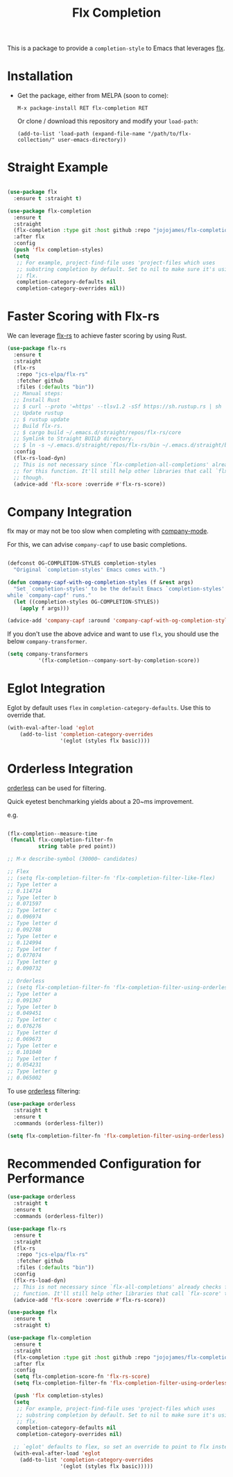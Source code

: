 #+TITLE: Flx Completion
#+STARTUP: noindent

This is a package to provide a ~completion-style~ to Emacs that leverages [[https://github.com/lewang/flx][flx]].

* Installation

- Get the package, either from MELPA (soon to come):

  : M-x package-install RET flx-completion RET
  Or clone / download this repository and modify your ~load-path~:

  : (add-to-list 'load-path (expand-file-name "/path/to/flx-collection/" user-emacs-directory))
* Straight Example

#+begin_src emacs-lisp :tangle yes

(use-package flx
  :ensure t :straight t)

(use-package flx-completion
  :ensure t
  :straight
  (flx-completion :type git :host github :repo "jojojames/flx-completion")
  :after flx
  :config
  (push 'flx completion-styles)
  (setq
   ;; For example, project-find-file uses 'project-files which uses
   ;; substring completion by default. Set to nil to make sure it's using
   ;; flx.
   completion-category-defaults nil
   completion-category-overrides nil))

#+end_src

* Faster Scoring with Flx-rs

We can leverage [[https://github.com/jcs-elpa/flx-rs][flx-rs]] to achieve faster scoring by using Rust.

#+begin_src emacs-lisp :tangle yes
(use-package flx-rs
  :ensure t
  :straight
  (flx-rs
   :repo "jcs-elpa/flx-rs"
   :fetcher github
   :files (:defaults "bin"))
  ;; Manual steps:
  ;; Install Rust
  ;; $ curl --proto '=https' --tlsv1.2 -sSf https://sh.rustup.rs | sh
  ;; Update rustup
  ;; $ rustup update
  ;; Build flx-rs.
  ;; $ cargo build ~/.emacs.d/straight/repos/flx-rs/core
  ;; Symlink to Straight BUILD directory.
  ;; $ ln -s ~/.emacs.d/straight/repos/flx-rs/bin ~/.emacs.d/straight/build/flx-rs/bin
  :config
  (flx-rs-load-dyn)
  ;; This is not necessary since `flx-completion-all-completions' already checks
  ;; for this function. It'll still help other libraries that call `flx-score'
  ;; though.
  (advice-add 'flx-score :override #'flx-rs-score))
#+end_src

* Company Integration
flx may or may not be too slow when completing with
[[https://github.com/company-mode/company-mode][company-mode]].

For this, we can advise ~company-capf~ to use basic completions.

#+begin_src emacs-lisp :tangle yes

(defconst OG-COMPLETION-STYLES completion-styles
  "Original `completion-styles' Emacs comes with.")

(defun company-capf-with-og-completion-styles (f &rest args)
  "Set `completion-styles' to be the default Emacs `completion-styles'
while `company-capf' runs."
  (let ((completion-styles OG-COMPLETION-STYLES))
    (apply f args)))

(advice-add 'company-capf :around 'company-capf-with-og-completion-styles)
#+end_src

If you don't use the above advice and want to use ~flx~, you should use the
below ~company-transformer~.

#+begin_src emacs-lisp :tangle yes
(setq company-transformers
          '(flx-completion--company-sort-by-completion-score))
#+end_src
* Eglot Integration

Eglot by default uses ~flex~ in ~completion-category-defaults~.
Use this to override that.

#+begin_src emacs-lisp :tangle yes
(with-eval-after-load 'eglot
    (add-to-list 'completion-category-overrides
                 '(eglot (styles flx basic))))
#+end_src

* Orderless Integration

[[https://github.com/oantolin/orderless][orderless]] can be used for filtering.

Quick eyetest benchmarking yields about a 20~ms improvement.

e.g.

#+begin_src emacs-lisp :tangle yes

(flx-completion--measure-time
 (funcall flx-completion-filter-fn
          string table pred point))

;; M-x describe-symbol (30000~ candidates)

;; Flex
;; (setq flx-completion-filter-fn 'flx-completion-filter-like-flex)
;; Type letter a
;; 0.114714
;; Type letter b
;; 0.071597
;; Type letter c
;; 0.096974
;; Type letter d
;; 0.092788
;; Type letter e
;; 0.124994
;; Type letter f
;; 0.077074
;; Type letter g
;; 0.090732

;; Orderless
;; (setq flx-completion-filter-fn 'flx-completion-filter-using-orderless)
;; Type letter a
;; 0.091367
;; Type letter b
;; 0.049451
;; Type letter c
;; 0.076276
;; Type letter d
;; 0.069673
;; Type letter e
;; 0.101040
;; Type letter f
;; 0.054231
;; Type letter g
;; 0.065002

#+end_src

To use [[https://github.com/oantolin/orderless][orderless]] filtering:

#+begin_src emacs-lisp :tangle yes
(use-package orderless
  :straight t
  :ensure t
  :commands (orderless-filter))

(setq flx-completion-filter-fn 'flx-completion-filter-using-orderless)
#+end_src
* Recommended Configuration for Performance
#+begin_src emacs-lisp :tangle yes
(use-package orderless
  :straight t
  :ensure t
  :commands (orderless-filter))

(use-package flx-rs
  :ensure t
  :straight
  (flx-rs
   :repo "jcs-elpa/flx-rs"
   :fetcher github
   :files (:defaults "bin"))
  :config
  (flx-rs-load-dyn)
  ;; This is not necessary since `flx-all-completions' already checks for this
  ;; function. It'll still help other libraries that call `flx-score' though.
  (advice-add 'flx-score :override #'flx-rs-score))

(use-package flx
  :ensure t
  :straight t)

(use-package flx-completion
  :ensure t
  :straight
  (flx-completion :type git :host github :repo "jojojames/flx-completion")
  :after flx
  :config
  (setq flx-completion-score-fn 'flx-rs-score)
  (setq flx-completion-filter-fn 'flx-completion-filter-using-orderless)

  (push 'flx completion-styles)
  (setq
   ;; For example, project-find-file uses 'project-files which uses
   ;; substring completion by default. Set to nil to make sure it's using
   ;; flx.
   completion-category-defaults nil
   completion-category-overrides nil)

  ;; `eglot' defaults to flex, so set an override to point to flx instead.
  (with-eval-after-load 'eglot
    (add-to-list 'completion-category-overrides
                 '(eglot (styles flx basic)))))

#+end_src

